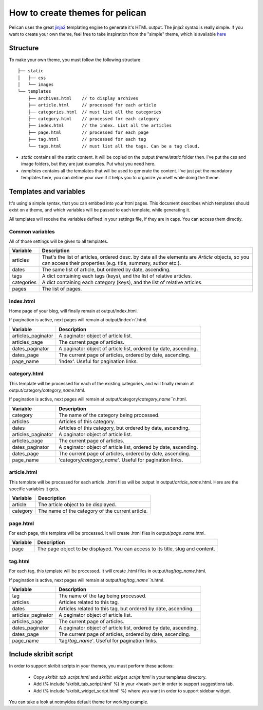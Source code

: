 .. _theming-pelican:

How to create themes for pelican
################################

Pelican uses the great `jinja2 <http://jinja.pocoo.org>`_ templating engine to
generate it's HTML output. The jinja2 syntax is really simple. If you want to
create your own theme, feel free to take inspiration from the "simple" theme,
which is available `here
<https://github.com/ametaireau/pelican/tree/master/pelican/themes/simple/templates>`_

Structure
=========

To make your own theme, you must follow the following structure::

    ├── static
    │   ├── css
    │   └── images
    └── templates
        ├── archives.html    // to display archives
        ├── article.html     // processed for each article
        ├── categories.html  // must list all the categories
        ├── category.html    // processed for each category
        ├── index.html       // the index. List all the articles
        ├── page.html        // processed for each page
        ├── tag.html         // processed for each tag
        └── tags.html        // must list all the tags. Can be a tag cloud.

* `static` contains all the static content. It will be copied on the output
  `theme/static` folder then. I've put the css and image folders, but they are
  just examples. Put what you need here.

* `templates` contains all the templates that will be used to generate the content.
  I've just put the mandatory templates here, you can define your own if it helps
  you to organize yourself while doing the theme.
 
Templates and variables
=======================

It's using a simple syntax, that you can embbed into your html pages.
This document describes which templates should exist on a theme, and which
variables will be passed to each template, while generating it.

All templates will receive the variables defined in your settings file, if they
are in caps. You can access them directly. 

Common variables
----------------

All of those settings will be given to all templates.

=============   ===================================================
Variable        Description
=============   ===================================================
articles        That's the list of articles, ordered desc. by date
                all the elements are `Article` objects, so you can 
                access their properties (e.g. title, summary, author
                etc.).
dates           The same list of article, but ordered by date,
                ascending.
tags            A dict containing each tags (keys), and the list of
                relative articles.
categories      A dict containing each category (keys), and the 
                list of relative articles.
pages           The list of pages.
=============   ===================================================

index.html
----------

Home page of your blog, will finally remain at output/index.html.

If pagination is active, next pages will remain at output/index`n`.html.

===================     ===================================================
Variable                Description
===================     ===================================================
articles_paginator      A paginator object of article list.
articles_page           The current page of articles.
dates_paginator         A paginator object of article list, ordered by date,
                        ascending.
dates_page              The current page of articles, ordered by date,
                        ascending.
page_name               'index'. Useful for pagination links.
===================     ===================================================

category.html
-------------

This template will be processed for each of the existing categories, and will
finally remain at output/category/`category_name`.html.

If pagination is active, next pages will remain at
output/category/`category_name``n`.html.

===================     ===================================================
Variable                Description
===================     ===================================================
category                The name of the category being processed.
articles                Articles of this category.
dates                   Articles of this category, but ordered by date,
                        ascending.
articles_paginator      A paginator object of article list.
articles_page           The current page of articles.
dates_paginator         A paginator object of article list, ordered by date,
                        ascending.
dates_page              The current page of articles, ordered by date,
                        ascending.
page_name               'category/`category_name`'. Useful for pagination
                        links.
===================     ===================================================

article.html
-------------

This template will be processed for each article. .html files will be output
in output/`article_name`.html. Here are the specific variables it gets.

=============   ===================================================
Variable        Description
=============   ===================================================
article         The article object to be displayed.
category        The name of the category of the current article.
=============   ===================================================

page.html
---------

For each page, this template will be processed. It will create .html files in
output/`page_name`.html.

=============   ===================================================
Variable        Description
=============   ===================================================
page            The page object to be displayed. You can access to
                its title, slug and content.
=============   ===================================================

tag.html
--------

For each tag, this template will be processed. It will create .html files in
output/tag/`tag_name`.html.

If pagination is active, next pages will remain at
output/tag/`tag_name``n`.html.

===================     ===================================================
Variable                Description
===================     ===================================================
tag                     The name of the tag being processed.
articles                Articles related to this tag.
dates                   Articles related to this tag, but ordered by date,
                        ascending.
articles_paginator      A paginator object of article list.
articles_page           The current page of articles.
dates_paginator         A paginator object of article list, ordered by date,
                        ascending.
dates_page              The current page of articles, ordered by date,
                        ascending.
page_name               'tag/`tag_name`'. Useful for pagination links.
===================     ===================================================

Include skribit script
======================

In order to support skribit scripts in your themes, you must perform these
actions:

 * Copy `skribit_tab_script.html` and `skribit_widget_script.html` in your
   templates directory.
 * Add {% include 'skribit_tab_script.html' %} in your <head> part in order to
   support suggestions tab.
 * Add {% include 'skribit_widget_script.html' %} where you want in order to
   support sidebar widget.

You can take a look at notmyidea default theme for working example.
